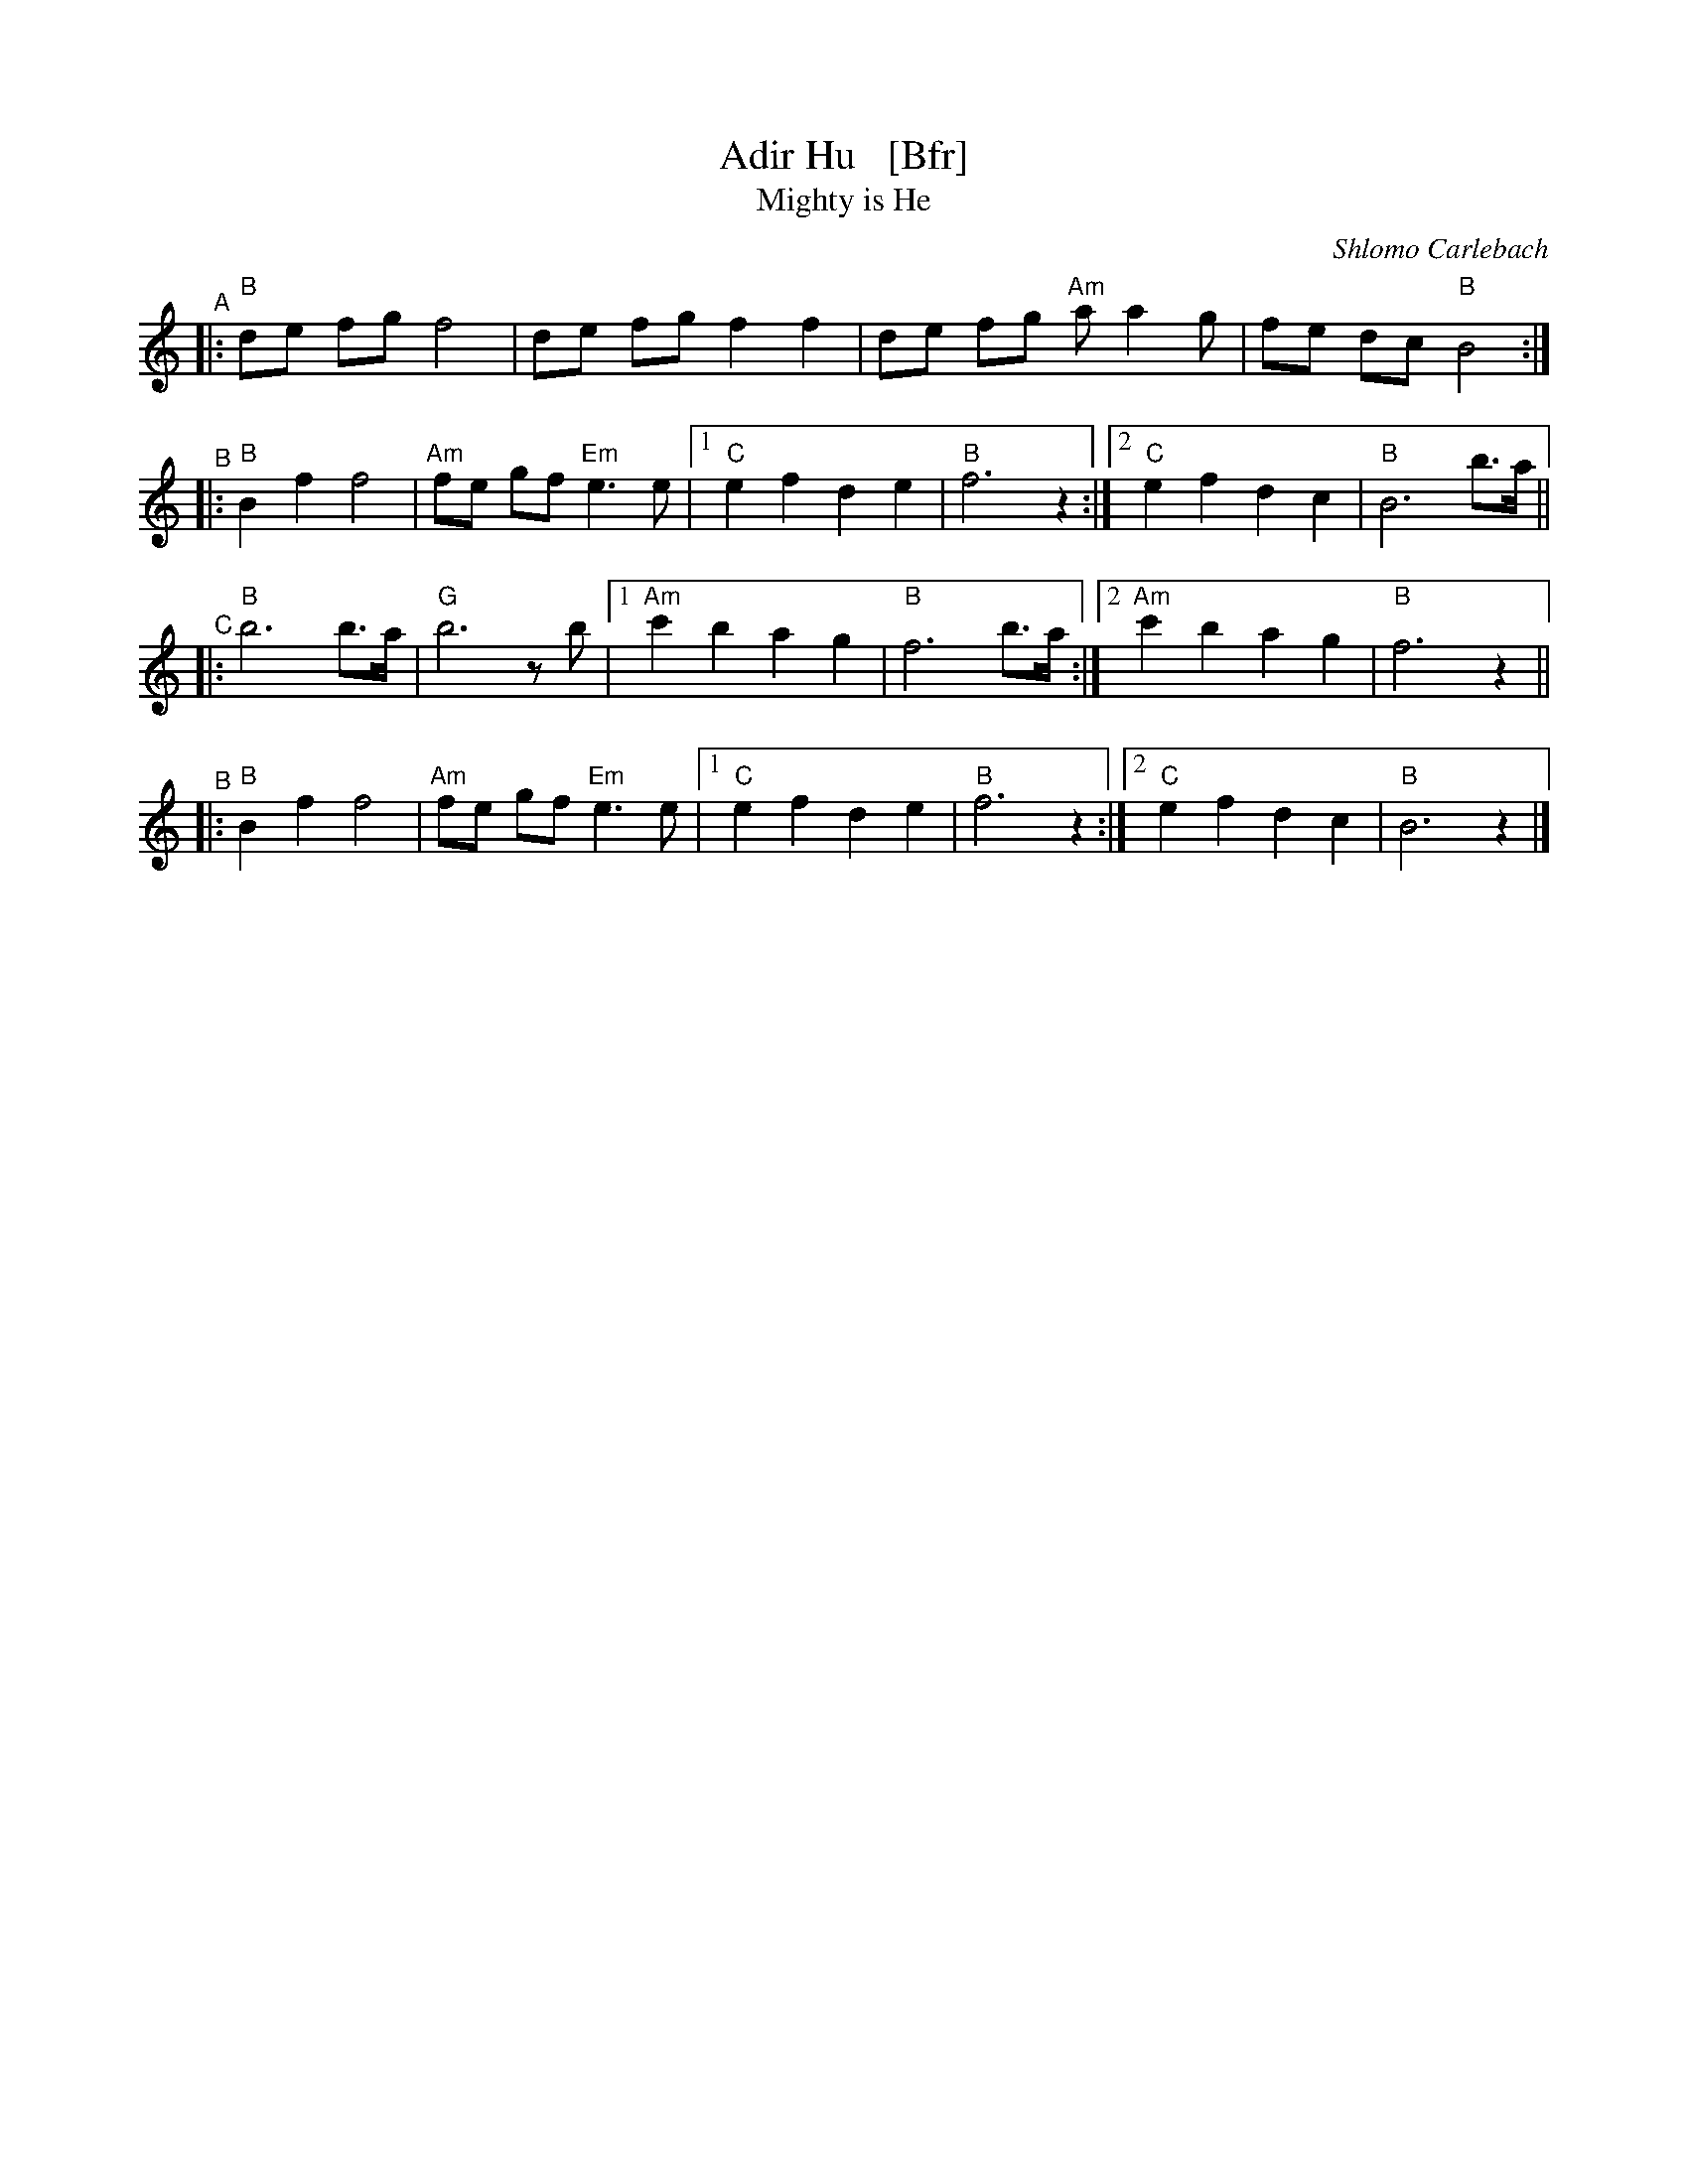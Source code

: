 X: 1
T: Adir Hu   [Bfr]
T: Mighty is He
C: Shlomo Carlebach
R: freylach
Z: John Chambers <jc:trillian.mit.edu>
K: ^d^f	% B freygish
"^A"|: "B"de fg f4 | de fg f2 f2 | de fg "Am"aa2 g | fe dc "B"B4 :|
"^B"|: "B"B2 f2 f4 | "Am"fe gf "Em"e3 e |1 "C"e2 f2 d2 e2 | "B"f6 z2 :|2 "C"e2 f2 d2 c2 | "B"B6 b>a ||
"^C"|: "B"b6 b>a | "G"b6 zb |1 "Am"c'2 b2 a2 g2 | "B"f6 b>a :|2 "Am"c'2 b2 a2 g2 | "B"f6 z2 ||
"^B"|: "B"B2 f2 f4 | "Am"fe gf "Em"e3 e |1 "C"e2 f2 d2 e2 | "B"f6 z2 :|2 "C"e2 f2 d2 c2 | "B"B6 z2 |]
